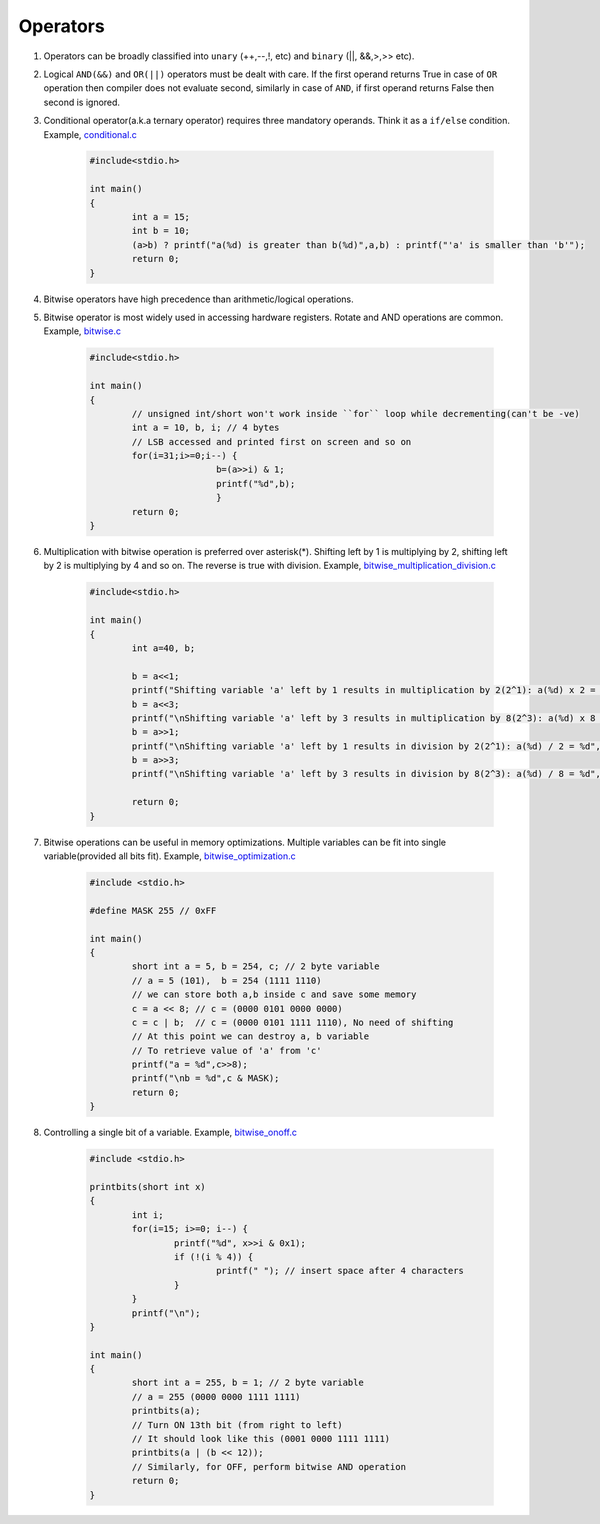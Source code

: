 Operators
---------

#. Operators can be broadly classified into ``unary`` (++,--,!, etc) and ``binary`` (||,
   &&,>,>> etc).

#. Logical ``AND(&&)`` and ``OR(||)`` operators must be dealt with care. If the
   first operand returns True in case of ``OR`` operation then compiler does not evaluate
   second, similarly in case of ``AND``, if first operand returns False then second is
   ignored.

#. Conditional operator(a.k.a ternary operator) requires three mandatory
   operands. Think it as a ``if/else`` condition. Example, `conditional.c <./src/conditionals.c>`_

	.. code-block:: c

		#include<stdio.h>

		int main()
		{
			int a = 15;
			int b = 10;
			(a>b) ? printf("a(%d) is greater than b(%d)",a,b) : printf("'a' is smaller than 'b'");
			return 0;
		}

#. Bitwise operators have high precedence than arithmetic/logical operations.

#. Bitwise operator is most widely used in accessing hardware registers. 
   Rotate and AND operations are common. Example, `bitwise.c <./src/bitwise.c>`_

	.. code-block:: c

		#include<stdio.h>

		int main()
		{
			// unsigned int/short won't work inside ``for`` loop while decrementing(can't be -ve)
			int a = 10, b, i; // 4 bytes
			// LSB accessed and printed first on screen and so on
			for(i=31;i>=0;i--) {
					b=(a>>i) & 1;
					printf("%d",b);
					}
			return 0;
		}

#. Multiplication with bitwise operation is preferred over asterisk(*). Shifting left by 1 is
   multiplying by 2, shifting left by 2 is multiplying by 4 and so on. The reverse is true with division.
   Example, `bitwise_multiplication_division.c <./src/bitwise_multiplication_division.c>`_

	.. code-block:: c

		#include<stdio.h>

		int main()
		{
			int a=40, b;

			b = a<<1;
			printf("Shifting variable 'a' left by 1 results in multiplication by 2(2^1): a(%d) x 2 = %d", a, b);
			b = a<<3;
			printf("\nShifting variable 'a' left by 3 results in multiplication by 8(2^3): a(%d) x 8 = %d", a, b);
			b = a>>1;
			printf("\nShifting variable 'a' left by 1 results in division by 2(2^1): a(%d) / 2 = %d", a, b);
			b = a>>3;
			printf("\nShifting variable 'a' left by 3 results in division by 8(2^3): a(%d) / 8 = %d", a, b);

			return 0;
		}

#. Bitwise operations can be useful in memory optimizations. Multiple variables can be
   fit into single variable(provided all bits fit). Example, `bitwise_optimization.c <./src/bitwise_optimization.c>`_

	.. code-block:: c

		#include <stdio.h>

		#define MASK 255 // 0xFF

		int main()
		{
			short int a = 5, b = 254, c; // 2 byte variable
			// a = 5 (101),  b = 254 (1111 1110)
			// we can store both a,b inside c and save some memory
			c = a << 8; // c = (0000 0101 0000 0000)
			c = c | b;  // c = (0000 0101 1111 1110), No need of shifting
			// At this point we can destroy a, b variable
			// To retrieve value of 'a' from 'c'
			printf("a = %d",c>>8);
			printf("\nb = %d",c & MASK);
			return 0;
		}

#. Controlling a single bit of a variable. Example, `bitwise_onoff.c <./src/bitwise_onoff.c>`_

	.. code-block:: c

		#include <stdio.h>

		printbits(short int x)
		{
			int i;
			for(i=15; i>=0; i--) {
				printf("%d", x>>i & 0x1);
				if (!(i % 4)) {
					printf(" "); // insert space after 4 characters
				}
			}
			printf("\n");
		}

		int main()
		{
			short int a = 255, b = 1; // 2 byte variable
			// a = 255 (0000 0000 1111 1111)
			printbits(a);
			// Turn ON 13th bit (from right to left)
			// It should look like this (0001 0000 1111 1111)
			printbits(a | (b << 12));
			// Similarly, for OFF, perform bitwise AND operation
			return 0;
		}

